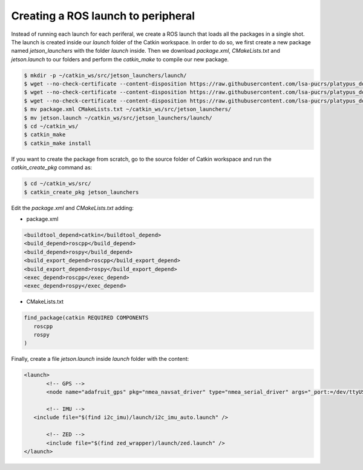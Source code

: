 ====================================
Creating a ROS launch to peripheral
====================================

Instead of running each launch for each periferal, we create a ROS launch that loads all the packages in a single shot. The launch is created inside our `launch` folder of the Catkin workspace. In order to do so, we first create a new package named `jetson_launchers` with the folder `launch` inside. Then we download `package.xml`, `CMakeLists.txt` and `jetson.launch` to our folders and perform the `catkin_make` to compile our new package.

.. code-block:: bash

   $ mkdir -p ~/catkin_ws/src/jetson_launchers/launch/
   $ wget --no-check-certificate --content-disposition https://raw.githubusercontent.com/lsa-pucrs/platypus_doc/master/docs/source/jetson/scripts/jetson_launchers/package.xml
   $ wget --no-check-certificate --content-disposition https://raw.githubusercontent.com/lsa-pucrs/platypus_doc/master/docs/source/jetson/scripts/jetson_launchers/CMakeLists.txt
   $ wget --no-check-certificate --content-disposition https://raw.githubusercontent.com/lsa-pucrs/platypus_doc/master/docs/source/jetson/scripts/jetson_launchers/launch/jetson.launch
   $ mv package.xml CMakeLists.txt ~/catkin_ws/src/jetson_launchers/
   $ mv jetson.launch ~/catkin_ws/src/jetson_launchers/launch/
   $ cd ~/catkin_ws/
   $ catkin_make
   $ catkin_make install

If you want to create the package from scratch, go to the source folder of Catkin workspace and run the `catkin_create_pkg` command as:

.. code-block:: bash

   $ cd ~/catkin_ws/src/
   $ catkin_create_pkg jetson_launchers
   
Edit the `package.xml` and `CMakeLists.txt` adding:

- package.xml

.. code-block:: xml
   
   <buildtool_depend>catkin</buildtool_depend>
   <build_depend>roscpp</build_depend>
   <build_depend>rospy</build_depend>
   <build_export_depend>roscpp</build_export_depend>
   <build_export_depend>rospy</build_export_depend>
   <exec_depend>roscpp</exec_depend>
   <exec_depend>rospy</exec_depend>


- CMakeLists.txt

.. code-block:: bash

   find_package(catkin REQUIRED COMPONENTS
      roscpp
      rospy
   )


Finally, create a file `jetson.launch` inside `launch` folder with the content:

.. code-block:: xml

   <launch>
	  <!-- GPS -->
	  <node name="adafruit_gps" pkg="nmea_navsat_driver" type="nmea_serial_driver" args="_port:=/dev/ttyUSB0 fix:=/gps/fix" />

	  <!-- IMU -->
      <include file="$(find i2c_imu)/launch/i2c_imu_auto.launch" />

	  <!-- ZED -->
	  <include file="$(find zed_wrapper)/launch/zed.launch" />
   </launch>

